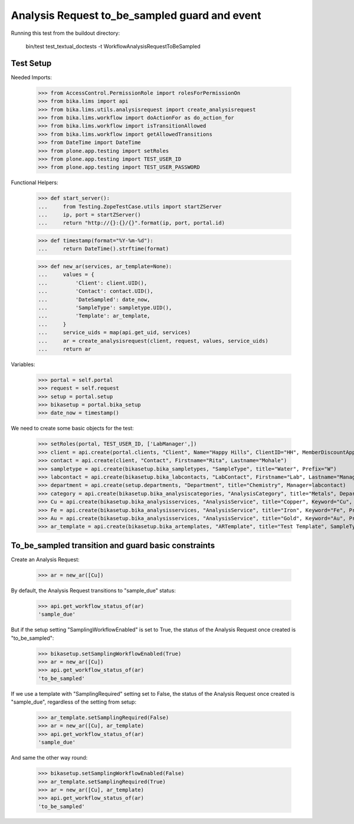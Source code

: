 Analysis Request to_be_sampled guard and event
----------------------------------------------

Running this test from the buildout directory:

    bin/test test_textual_doctests -t WorkflowAnalysisRequestToBeSampled

Test Setup
..........

Needed Imports:

    >>> from AccessControl.PermissionRole import rolesForPermissionOn
    >>> from bika.lims import api
    >>> from bika.lims.utils.analysisrequest import create_analysisrequest
    >>> from bika.lims.workflow import doActionFor as do_action_for
    >>> from bika.lims.workflow import isTransitionAllowed
    >>> from bika.lims.workflow import getAllowedTransitions
    >>> from DateTime import DateTime
    >>> from plone.app.testing import setRoles
    >>> from plone.app.testing import TEST_USER_ID
    >>> from plone.app.testing import TEST_USER_PASSWORD

Functional Helpers:

    >>> def start_server():
    ...     from Testing.ZopeTestCase.utils import startZServer
    ...     ip, port = startZServer()
    ...     return "http://{}:{}/{}".format(ip, port, portal.id)

    >>> def timestamp(format="%Y-%m-%d"):
    ...     return DateTime().strftime(format)

    >>> def new_ar(services, ar_template=None):
    ...     values = {
    ...         'Client': client.UID(),
    ...         'Contact': contact.UID(),
    ...         'DateSampled': date_now,
    ...         'SampleType': sampletype.UID(),
    ...         'Template': ar_template,
    ...     }
    ...     service_uids = map(api.get_uid, services)
    ...     ar = create_analysisrequest(client, request, values, service_uids)
    ...     return ar

Variables:

    >>> portal = self.portal
    >>> request = self.request
    >>> setup = portal.setup
    >>> bikasetup = portal.bika_setup
    >>> date_now = timestamp()

We need to create some basic objects for the test:

    >>> setRoles(portal, TEST_USER_ID, ['LabManager',])
    >>> client = api.create(portal.clients, "Client", Name="Happy Hills", ClientID="HH", MemberDiscountApplies=True)
    >>> contact = api.create(client, "Contact", Firstname="Rita", Lastname="Mohale")
    >>> sampletype = api.create(bikasetup.bika_sampletypes, "SampleType", title="Water", Prefix="W")
    >>> labcontact = api.create(bikasetup.bika_labcontacts, "LabContact", Firstname="Lab", Lastname="Manager")
    >>> department = api.create(setup.departments, "Department", title="Chemistry", Manager=labcontact)
    >>> category = api.create(bikasetup.bika_analysiscategories, "AnalysisCategory", title="Metals", Department=department)
    >>> Cu = api.create(bikasetup.bika_analysisservices, "AnalysisService", title="Copper", Keyword="Cu", Price="15", Category=category.UID(), Accredited=True)
    >>> Fe = api.create(bikasetup.bika_analysisservices, "AnalysisService", title="Iron", Keyword="Fe", Price="10", Category=category.UID())
    >>> Au = api.create(bikasetup.bika_analysisservices, "AnalysisService", title="Gold", Keyword="Au", Price="20", Category=category.UID())
    >>> ar_template = api.create(bikasetup.bika_artemplates, "ARTemplate", title="Test Template", SampleType=sampletype)

To_be_sampled transition and guard basic constraints
....................................................

Create an Analysis Request:

    >>> ar = new_ar([Cu])

By default, the Analysis Request transitions to "sample_due" status:

    >>> api.get_workflow_status_of(ar)
    'sample_due'

But if the setup setting "SamplingWorkflowEnabled" is set to True, the status
of the Analysis Request once created is "to_be_sampled":

    >>> bikasetup.setSamplingWorkflowEnabled(True)
    >>> ar = new_ar([Cu])
    >>> api.get_workflow_status_of(ar)
    'to_be_sampled'

If we use a template with "SamplingRequired" setting set to False, the status
of the Analysis Request once created is "sample_due", regardless of the setting
from setup:

    >>> ar_template.setSamplingRequired(False)
    >>> ar = new_ar([Cu], ar_template)
    >>> api.get_workflow_status_of(ar)
    'sample_due'

And same the other way round:

    >>> bikasetup.setSamplingWorkflowEnabled(False)
    >>> ar_template.setSamplingRequired(True)
    >>> ar = new_ar([Cu], ar_template)
    >>> api.get_workflow_status_of(ar)
    'to_be_sampled'
